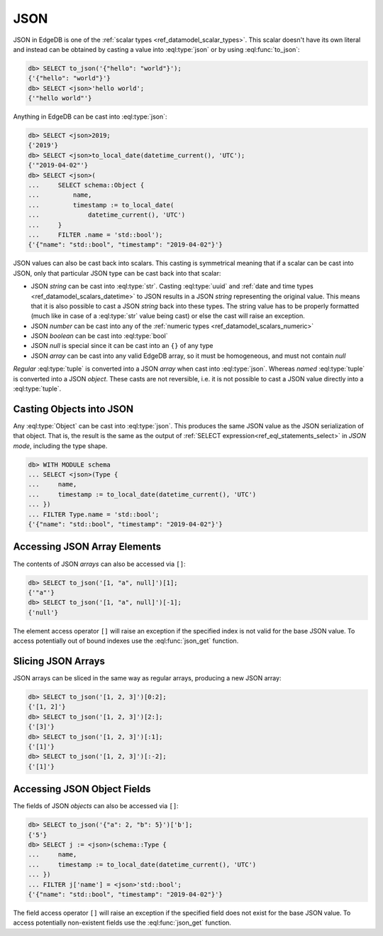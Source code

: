 .. _ref_eql_operators_json:


====
JSON
====

JSON in EdgeDB is one of the :ref:`scalar types <ref_datamodel_scalar_types>`.
This scalar doesn't have its own literal and instead can be obtained
by casting a value into :eql:type:`json` or by using :eql:func:`to_json`:

.. code-block:: edgeql-repl

    db> SELECT to_json('{"hello": "world"}');
    {'{"hello": "world"}'}
    db> SELECT <json>'hello world';
    {'"hello world"'}

Anything in EdgeDB can be cast into :eql:type:`json`:

.. code-block:: edgeql-repl

    db> SELECT <json>2019;
    {'2019'}
    db> SELECT <json>to_local_date(datetime_current(), 'UTC');
    {'"2019-04-02"'}
    db> SELECT <json>(
    ...     SELECT schema::Object {
    ...         name,
    ...         timestamp := to_local_date(
    ...             datetime_current(), 'UTC')
    ...     }
    ...     FILTER .name = 'std::bool');
    {'{"name": "std::bool", "timestamp": "2019-04-02"}'}

JSON values can also be cast back into scalars. This casting is
symmetrical meaning that if a scalar can be cast into JSON, only that
particular JSON type can be cast back into that scalar:

- JSON *string* can be cast into :eql:type:`str`. Casting
  :eql:type:`uuid` and :ref:`date and time types
  <ref_datamodel_scalars_datetime>` to JSON results in a JSON
  *string* representing the original value. This means that it is
  also possible to cast a JSON *string* back into these types. The
  string value has to be properly formatted (much like in case of
  a :eql:type:`str` value being cast) or else the cast will raise an
  exception.
- JSON *number* can be cast into any of
  the :ref:`numeric types <ref_datamodel_scalars_numeric>`
- JSON *boolean* can be cast into :eql:type:`bool`
- JSON *null* is special since it can be cast into an ``{}`` of any type
- JSON *array* can be cast into any valid EdgeDB array, so it must be
  homogeneous, and must not contain *null*

*Regular* :eql:type:`tuple` is converted into a JSON *array* when cast
into :eql:type:`json`. Whereas *named* :eql:type:`tuple` is converted
into a JSON *object*. These casts are not reversible, i.e. it is not
possible to cast a JSON value directly into a :eql:type:`tuple`.


Casting Objects into JSON
=========================

Any :eql:type:`Object` can be cast into :eql:type:`json`. This
produces the same JSON value as the JSON serialization of that object.
That is, the result is the same as the output of :ref:`SELECT
expression<ref_eql_statements_select>` in *JSON mode*, including the
type shape.

.. code-block:: edgeql-repl

    db> WITH MODULE schema
    ... SELECT <json>(Type {
    ...     name,
    ...     timestamp := to_local_date(datetime_current(), 'UTC')
    ... })
    ... FILTER Type.name = 'std::bool';
    {'{"name": "std::bool", "timestamp": "2019-04-02"}'}


Accessing JSON Array Elements
=============================

The contents of JSON *arrays* can also be accessed via ``[]``:

.. code-block:: edgeql-repl

    db> SELECT to_json('[1, "a", null]')[1];
    {'"a"'}
    db> SELECT to_json('[1, "a", null]')[-1];
    {'null'}

The element access operator ``[]`` will raise an exception if the
specified index is not valid for the base JSON value. To access
potentially out of bound indexes use the :eql:func:`json_get`
function.


Slicing JSON Arrays
===================

JSON arrays can be sliced in the same way as regular arrays, producing
a new JSON array:

.. code-block:: edgeql-repl

    db> SELECT to_json('[1, 2, 3]')[0:2];
    {'[1, 2]'}
    db> SELECT to_json('[1, 2, 3]')[2:];
    {'[3]'}
    db> SELECT to_json('[1, 2, 3]')[:1];
    {'[1]'}
    db> SELECT to_json('[1, 2, 3]')[:-2];
    {'[1]'}


Accessing JSON Object Fields
============================

The fields of JSON *objects* can also be accessed via ``[]``:

.. code-block:: edgeql-repl

    db> SELECT to_json('{"a": 2, "b": 5}')['b'];
    {'5'}
    db> SELECT j := <json>(schema::Type {
    ...     name,
    ...     timestamp := to_local_date(datetime_current(), 'UTC')
    ... })
    ... FILTER j['name'] = <json>'std::bool';
    {'{"name": "std::bool", "timestamp": "2019-04-02"}'}

The field access operator ``[]`` will raise an exception if the
specified field does not exist for the base JSON value. To access
potentially non-existent fields use the :eql:func:`json_get` function.
